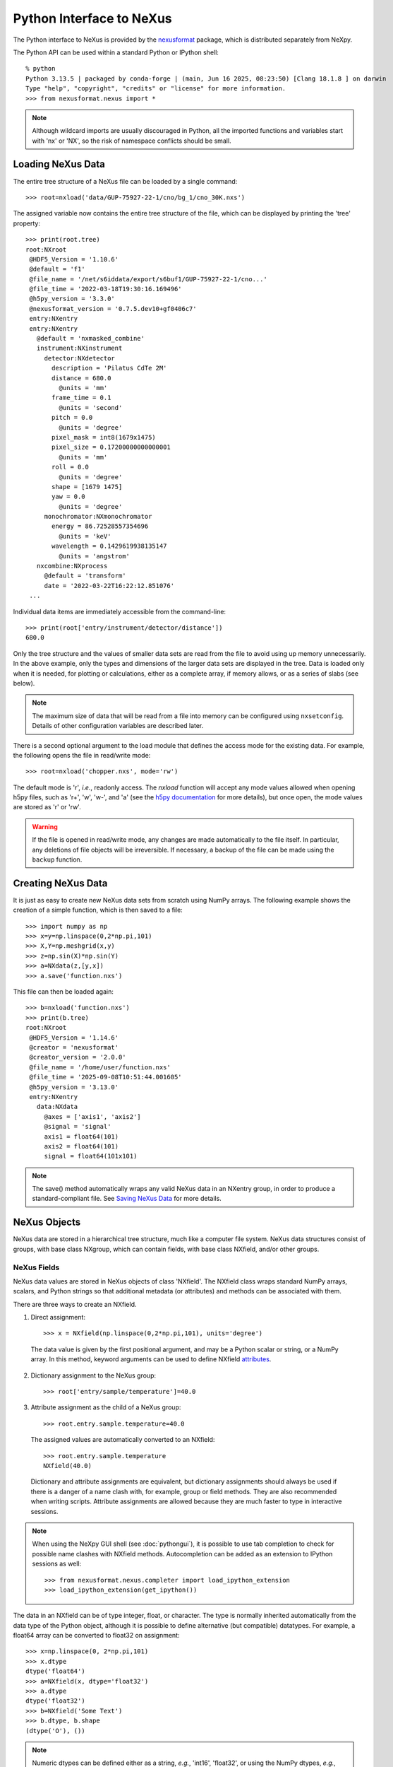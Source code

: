 *************************
Python Interface to NeXus
*************************
The Python interface to NeXus is provided by the `nexusformat
<https://github.com/nexpy/nexusformat>`__ package, which is distributed
separately from NeXpy.


The Python API can be used within a standard Python or IPython shell::

 % python
 Python 3.13.5 | packaged by conda-forge | (main, Jun 16 2025, 08:23:50) [Clang 18.1.8 ] on darwin
 Type "help", "copyright", "credits" or "license" for more information.
 >>> from nexusformat.nexus import *

.. note:: Although wildcard imports are usually discouraged in Python,
          all the imported functions and variables start with 'nx' or
          'NX', so the risk of namespace conflicts should be small.

.. seealso:: A `Jupyter notebook
             <https://github.com/nexpy/nexusformat/blob/master/src/nexusformat/notebooks/nexusformat.ipynb>`__
             provides a tutorial for the Python API. It can be run in
             `Google Colaboratory
             <https://colab.research.google.com/github/nexpy/nexusformat/blob/master/src/nexusformat/notebooks/nexusformat.ipynb>`__.

Loading NeXus Data
==================
The entire tree structure of a NeXus file can be loaded by a single command::

 >>> root=nxload('data/GUP-75927-22-1/cno/bg_1/cno_30K.nxs')

The assigned variable now contains the entire tree structure of the
file, which can be displayed by printing the 'tree' property::

 >>> print(root.tree)
 root:NXroot
  @HDF5_Version = '1.10.6'
  @default = 'f1'
  @file_name = '/net/s6iddata/export/s6buf1/GUP-75927-22-1/cno...'
  @file_time = '2022-03-18T19:30:16.169496'
  @h5py_version = '3.3.0'
  @nexusformat_version = '0.7.5.dev10+gf0406c7'
  entry:NXentry
  entry:NXentry
    @default = 'nxmasked_combine'
    instrument:NXinstrument
      detector:NXdetector
        description = 'Pilatus CdTe 2M'
        distance = 680.0
          @units = 'mm'
        frame_time = 0.1
          @units = 'second'
        pitch = 0.0
          @units = 'degree'
        pixel_mask = int8(1679x1475)
        pixel_size = 0.17200000000000001
          @units = 'mm'
        roll = 0.0
          @units = 'degree'
        shape = [1679 1475]
        yaw = 0.0
          @units = 'degree'
      monochromator:NXmonochromator
        energy = 86.72528557354696
          @units = 'keV'
        wavelength = 0.1429619938135147
          @units = 'angstrom'
    nxcombine:NXprocess
      @default = 'transform'
      date = '2022-03-22T16:22:12.851076'
  ...

Individual data items are immediately accessible from the command-line::

 >>> print(root['entry/instrument/detector/distance'])
 680.0

Only the tree structure and the values of smaller data sets are read
from the file to avoid using up memory unnecessarily. In the above
example, only the types and dimensions of the larger data sets are
displayed in the tree. Data is loaded only when it is needed, for
plotting or calculations, either as a complete array, if memory allows,
or as a series of slabs (see below).

.. note:: The maximum size of data that will be read from a file into
          memory can be configured using ``nxsetconfig``. Details of
          other configuration variables are described later.

There is a second optional argument to the load module that defines the
access mode for the existing data. For example, the following opens the
file in read/write mode::

 >>> root=nxload('chopper.nxs', mode='rw')

The default mode is 'r', *i.e.*, readonly access. The `nxload` function
will accept any mode values allowed when opening h5py files, such as
'r+', 'w', 'w-', and 'a' (see the `h5py documentation
<http://docs.h5py.org/en/stable/high/file.html>`__ for more details),
but once open, the mode values are stored as 'r' or 'rw'.

.. warning:: If the file is opened in read/write mode, any changes are
             made automatically to the file itself. In particular, any
             deletions of file objects will be irreversible. If
             necessary, a backup of the file can be made using the
             ``backup`` function.

.. seealso:: :mod:`nexusformat.nexus.tree.NXroot.backup`

Creating NeXus Data
===================
It is just as easy to create new NeXus data sets from scratch using
NumPy arrays. The following example shows the creation of a simple
function, which is then saved to a file::

 >>> import numpy as np
 >>> x=y=np.linspace(0,2*np.pi,101)
 >>> X,Y=np.meshgrid(x,y)
 >>> z=np.sin(X)*np.sin(Y)
 >>> a=NXdata(z,[y,x])
 >>> a.save('function.nxs')

This file can then be loaded again::

 >>> b=nxload('function.nxs')
 >>> print(b.tree)
 root:NXroot
  @HDF5_Version = '1.14.6'
  @creator = 'nexusformat'
  @creator_version = '2.0.0'
  @file_name = '/home/user/function.nxs'
  @file_time = '2025-09-08T10:51:44.001605'
  @h5py_version = '3.13.0'
  entry:NXentry
    data:NXdata
      @axes = ['axis1', 'axis2']
      @signal = 'signal'
      axis1 = float64(101)
      axis2 = float64(101)
      signal = float64(101x101)

.. note:: The save() method automatically wraps any valid NeXus data in
          an NXentry group, in order to produce a standard-compliant
          file. See `Saving NeXus Data`_ for more details.

NeXus Objects
=============
NeXus data are stored in a hierarchical tree structure, much like a
computer file system. NeXus data structures consist of groups, with base
class NXgroup, which can contain fields, with base class NXfield, and/or
other groups.

NeXus Fields
------------
NeXus data values are stored in NeXus objects of class 'NXfield'. The
NXfield class wraps standard NumPy arrays, scalars, and Python strings
so that additional metadata (or attributes) and methods can be
associated with them.

There are three ways to create an NXfield.

1. Direct assignment::

    >>> x = NXfield(np.linspace(0,2*np.pi,101), units='degree')

  The data value is given by the first positional argument, and may be a
  Python scalar or string, or a NumPy array. In this method, keyword
  arguments can be used to define NXfield `attributes`_.

2. Dictionary assignment to the NeXus group::

    >>> root['entry/sample/temperature']=40.0

3. Attribute assignment as the child of a NeXus group::

    >>> root.entry.sample.temperature=40.0

  The assigned values are automatically converted to an NXfield::

    >>> root.entry.sample.temperature
    NXfield(40.0)

  Dictionary and attribute assignments are equivalent, but dictionary
  assignments should always be used if there is a danger of a name clash
  with, for example, group or field methods. They are also recommended
  when writing scripts. Attribute assignments are allowed because they
  are much faster to type in interactive sessions.

.. note:: When using the NeXpy GUI shell (see :doc:`pythongui`), it is
          possible to use tab completion to check for possible name
          clashes with NXfield methods. Autocompletion can be added as
          an extension to IPython sessions as well::

            >>> from nexusformat.nexus.completer import load_ipython_extension
            >>> load_ipython_extension(get_ipython())

The data in an NXfield can be of type integer, float, or character. The
type is normally inherited automatically from the data type of the
Python object, although it is possible to define alternative (but
compatible) datatypes. For example, a float64 array can be converted to
float32 on assignment::

  >>> x=np.linspace(0, 2*np.pi,101)
  >>> x.dtype
  dtype('float64')
  >>> a=NXfield(x, dtype='float32')
  >>> a.dtype
  dtype('float32')
  >>> b=NXfield('Some Text')
  >>> b.dtype, b.shape
  (dtype('O'), ())

.. note:: Numeric dtypes can be defined either as a string, *e.g.*,
          'int16', 'float32', or using the NumPy dtypes, *e.g.*,
          np.int16, np.float32.

.. warning:: By default, Python strings are stored as variable-length
             strings in the HDF5 file. These use a special object dtype
             defined by h5py (see the `h5py documentation
             <http://docs.h5py.org/en/latest/special.html#variable-length-strings>`__). If you wish to store
             fixed length strings, specify a dtype of kind 'S', *e.g.*,
             'S10' when creating the NXfield.

.. warning:: If you wish to store an array of strings containing Unicode
             characters as fixed-length strings, convert them to byte
             strings first using UTF-8 encoding, *e.g.*::

               >>> text_array = ['a', 'b', 'c', 'd', 'é']
               >>> a=NXfield([t.encode('utf8') for t in text_array], dtype='S')
               >>> a
               NXfield(['a', 'b', 'c', 'd', 'é'])
               >>> a.dtype
               dtype('S2')

The shape and dimension sizes of an integer or float array are inherited
from the assigned NumPy array. It is possible to initialize an NXfield
array without specifying the data values in advance, *e.g.*, if the data
is too large to be stored in memory and has to be written as slabs::

  >>> a=NXfield(dtype=np.float32, shape=[2048,2048,2048])
  >>> a
  NXfield(shape=(2048, 2048, 2048), dtype=float32)

More details of handling large arrays are given below.

.. _attributes:

NeXus attributes
^^^^^^^^^^^^^^^^
The NeXus standard allows additional attributes to be attached to
NXfields to contain metadata ::

 >>> root['entry/sample/temperature'].units='K'

These have a class of NXattr. They can be defined using the 'attrs'
dictionary if necessary to avoid name clashes::

 >>> root['entry/sample/temperature'].attrs['units']='K'

Other common attributes include the 'signal' and 'axes' attributes used
to define the plottable signal and independent axes, respectively, in a
NXdata group.

.. note:: The ``nxunits`` property of an NXfield can be used to read
          and set units.

When a NeXus tree is printed, the attributes are prefixed by '@'::

 >>> print(root['entry/sample'].tree)
 sample:NXsample
   temperature = 40.0
     @units = 'K'

Masked Arrays
^^^^^^^^^^^^^
NumPy has the ability to store arrays with masks to remove missing or
invalid data from computations of, *e.g.*, averages or maxima. Since
Matplotlib is able to handle masked arrays and removes masked data from
plots, this is a convenient way of preventing bad data from
contaminating statistical analyses, while preserving all the data
values, good and bad, *i.e.*, masks can be turned on and off.

NeXpy uses the same syntax as NumPy for masking and unmasking data.

 >>> z = NXfield([1,2,3,4,5,6], name='z')
 >>> z[3:5] = np.ma.masked
 >>> z
 NXfield(masked_array(data=[1, 2, 3, --, --, 6],
              mask=[False, False, False,  True,  True, False],
        fill_value=999999))
 >>> z.mask
 array([False, False, False,  True,  True, False])
 >>> z.mask[3] = np.ma.nomask
 >>> z
 NXfield(masked_array(data=[1, 2, 3, 4, --, 6],
              mask=[False, False, False, False,  True, False],
        fill_value=999999))

.. warning:: If you perform any operations on a masked array, those
             operations are not performed on the masked values. It is
             not advisable to remove a mask if you have modified the
             unmasked values.

If the NXfield does not have a parent group, the mask is stored within
the field as in NumPy arrays. However, if the NXfield has a parent
group, the mask is stored in a separate NXfield that is generated
automatically by the mask assignment or whenever the masked NXfield is
assigned to a group. The mask is identified by the 'mask' attribute of
the masked NXfield.

 >>> print(NXlog(z).tree)
 log:NXlog
 z = [1 2 3 4 -- 6]
  @mask = 'z_mask'
 z_mask = [False False False False  True False]

The mask can then be saved to the NeXus file if required.

.. warning:: In principle, the NXfield containing the mask can be
             modified manually, but it is recommended that
             modifications to the mask use the methods described above.

Masks can also be set using the Projection panel in the
:doc:`pythongui`.

Large Arrays
^^^^^^^^^^^^
If the size of an array is too large to be loaded into memory (see
`Loading NeXus Data`_), the NXfield can be created without any initial
values, and then filled incrementally as slabs::

 >>> entry['data/z'] = NXfield(shape=(1000,1000,1000), dtype=np.float32)
 >>> for i in range(1000):
         entry.data.z[i,:,:] = np.ones(shape=(1000,1000), dtype=np.float32)
             ...

If ``entry`` in the above example is already stored in a NeXus file
(with write access), then ``entry['data/z']`` is automatically updated
in the file. If it is not stored in a file, the field is stored in an
HDF5 core memory file that will be copied to the NeXus file when it is
saved.

When initializing the NXfield, it is possible to specify a number of
HDF5 attributes that specify how the data are stored.

* Compression::

    >>> z = NXfield(shape=(1000,1000,1000), dtype=np.float32, compression='lzf')

  This specifies the compression filter used. For large arrays, the data
  are compressed with the ``gzip`` filter by default.

* Chunk size::

    >>> z = NXfield(shape=(1000,1000,1000), dtype=np.float32, chunks=(1,100,100))

  By default, any field with more than 10000 elements will be
  initialized with ``chunks=True``. If chunk sizes are not specified,
  HDF5 will choose default values.

* Maximum array shape::

    >>> z = NXfield(shape=(10,1000,1000), dtype=np.float32, maxshape=(1000,1000,1000))

  The initial shape is defined by the ``shape`` attribute, but it will
  be automatically expanded up to a limit of ``maxshape`` if necessary
  using the NXfield ``resize`` function.

    >>> z.resize((100,1000,1000))
    >>> z.shape
    (100, 1000, 1000)

.. seealso:: :mod:`nexusformat.nexus.tree.NXfield.resize`

* Fill value::

    >>> z = NXfield(shape=(1000,1000,1000), dtype=np.float32, fillvalue=np.nan)

  Slabs that are not initialized will contain the specified fill value.
  This is normally set to zero by default.

All these values can be adjusted at the command line until the first
slab has been written, whether to a file or in core memory, using the
``compression``, ``chunks``, ``maxshape`` or ``fillvalue`` properties,
*e.g.*

 >>> z = NXfield(shape=(1000,1000,1000), dtype=np.float32)
 >>> z.compression = 'lzf'

NeXus Groups
------------
NeXus groups are defined as subclasses of the NXgroup class, with the
class name defining the type of information they contain, *e.g.*, the
NXsample class contains metadata that define the measured sample, such
as its temperature or lattice parameters. The initialization parameters
can be used to populate the group with other predefined NeXus objects,
either groups or fields::

 >>> temperature = NXfield(40.0, units='K')
 >>> sample = NXsample(temperature=temperature)
 >>> print(sample.tree)
 sample:NXsample
   temperature = 40.0
     @units = 'K'

In this example, it was necessary to use the keyword form to add the
NXfield 'temperature' since its name is otherwise undefined within the
NXsample group. However, the name is set automatically if the NXfield is
assigned to the group::

 >>> sample = NXsample()
 >>> sample['temperature']=NXfield(40.0, units='K')
 >>> print(sample.tree)
 sample:NXsample
   temperature = 40.0
     @units = 'K'

The NeXus objects in a group (NXfields or NXgroups) can be accessed as
dictionary items::

 >>> sample['temperature'] = 40.0
 >>> sample.keys()
 dict_keys(['temperature'])

.. note:: It is also possible to reference objects by their complete
          paths with respect to the root object, *e.g.*,
          root['/entry/sample/temperature'].

If a group is not created as another group attribute, its internal name
defaults to the class name without the 'NX' prefix. This can be useful
in automatically creating nested groups::

 >>> a=NXentry(NXsample(temperature=40.0),NXinstrument(NXdetector(distance=10.8)))
 >>> print(a.tree)
 entry:NXentry
   instrument:NXinstrument
     detector:NXdetector
       distance = 10.8
   sample:NXsample
     temperature = 40.0

.. seealso:: Existing NeXus objects can also be inserted directly into
             groups. See :mod:`nexusformat.nexus.tree.NXgroup.insert`

NXdata Groups
^^^^^^^^^^^^^
NXdata groups contain data ready to be plotted. That means that the
group should consist of an NXfield containing the signal and one or more
NXfields containing the axes. NeXus defines a method of associating axes
with the appropriate dimension, but NeXpy provides a simple constructor
that implements this method automatically. This was already demonstrated
in the example above, reproduced here::

 >>> import numpy as np
 >>> x=y=np.linspace(0,2*np.pi,101)
 >>> X,Y=np.meshgrid(x,y)
 >>> z=np.sin(X)*np.sin(Y)
 >>> a=NXdata(z,[y,x])

The first positional argument is an NXfield or NumPy array containing
the data, while the second is a list containing the axes, again as
NXfields or NumPy arrays. In this example, the names of the arrays have
not been defined within an NXfield so default names were assigned::

 >>> print(a.tree)
 data:NXdata
   @axes = ['axis1' 'axis2']
   @signal = signal
   axis1 = float64(101)
   axis2 = float64(101)
   signal = float64(101x101)

.. note:: The plottable signal and axes are identified by the 'signal'
          and 'axes' attributes of the NXdata group. The 'axes'
          attribute defines the axes as a list of NXfield names. The
          NXdata constructor sets these attributes automatically.

.. warning:: NumPy stores arrays by default in C, or row-major, order,
             *i.e.*, in the array 'signal(axis1,axis2)', axis2 is the
             fastest to vary. In most image formats, *e.g.*, TIFF
             files, the x-axis is assumed to be the fastest varying
             axis, so we are adopting the same convention and plotting
             as ``signal[y,x]``. The :doc:`pythongui` allows the x and
             y axes to be swapped.

Names can be assigned explicitly when creating the NXfield through the
'name' attribute::

 >>> phi=NXfield(np.linspace(0,2*np.pi,101), name='polar_angle')
 >>> data=NXfield(np.sin(phi), name='intensity')
 >>> a=NXdata(data,(phi,))
 >>> print(a.tree)
 data:NXdata
   @axes = 'polar_angle'
   @signal = 'intensity'
   intensity = float64(101)
   polar_angle = float64(101)

.. note:: In the above example, the x-axis, ``phi``, was defined as a
          tuple in the second positional argument of the NXdata call.
          It could also have been defined as a list. However, in the
          case of one-dimensional signals, it would also have been
          acceptable just to call ``NXdata(data, phi)``, *i.e.*,
          without embedding the axis in a tuple or list.

It is also possible to define the plottable signal and axes using the
``nxsignal`` and ``nxaxes`` properties, respectively::

 >>> phi=np.linspace(0,2*np.pi, 101)
 >>> a=NXdata()
 >>> a.nxsignal=NXfield(np.sin(phi), name='intensity')
 >>> a.nxaxes=NXfield(phi, name='polar_angle')
 >>> print(a.tree)
 data:NXdata
   @axes = 'polar_angle'
   @signal = 'intensity'
   intensity = float64(101)
   polar_angle = float64(101)

Similarly, signal errors can be added using the ``nxerrors`` property::

 >>> a.nxerrors = np.sqrt(np.abs(np.sin(phi)))
 >>> print(a.tree)
 data:NXdata
   @axes = 'polar_angle'
   @signal = 'intensity'
   intensity = float64(101)
   intensity_errors = float64(101)
   polar_angle = float64(101)

.. note:: In a NXdata group, errors for each field are defined by
          another field with '_errors' appended to the name.

NeXus Links
-----------
NeXus allows groups and fields to be assigned to multiple locations
through the use of links. These objects have the class NXlink and
contain the attribute ``target``, which identifies the parent object. It
is also possible to link to fields in another NeXus file (see `External
Links`_ below).

For example, the polar angle and time-of-flight arrays may logically be
stored with the detector information in a NXdetector group that is one
of the NXinstrument subgroups::

 >>> print(entry['instrument'].tree)
 instrument:NXinstrument
   detector:NXdetector
    distance = float32(128)
      @units = 'metre'
    polar_angle = float32(128)
      @units = 'radian'
    time_of_flight = float32(8252)
      @target = '/entry/instrument/detector/time_of_flight'
      @units = 'microsecond'

However, they may also be needed as plotting axes in a NXdata group::

 >>> print(entry['data'].tree)
 data:NXdata
   @axes = ['polar_angle' 'time_of_flight']
   @signal = data
   data = uint32(128x8251)
   polar_angle = float32(128)
     @target = '/entry/instrument/detector/polar_angle'
     @units = 'radian'
   time_of_flight = float32(8252)
     @target = '/entry/instrument/detector/time_of_flight'
     @units = 'microsecond'

Links allow the same data to be used in different contexts without using
more memory or disk space.

.. note:: In earlier versions, links were required to have the same name
          as their parents, but this restriction has now been lifted.

In the Python API, the user who is only interested in accessing the data
does not need to worry if the object is parent or child. The data values
and NeXus attributes of the parent to the NXlink object can be accessed
directly through the child object. The parent object can be referenced
directly, if required, using the ``nxlink`` attribute::

 >>> entry['data/time_of_flight']
 NXlink('/entry/instrument/detector/time_of_flight')
 >>> entry['data/time_of_flight'].nxdata
 array([   500.,    502.,    504., ...,  16998.,  17000.,  17002.], dtype=float32)
 >>> entry['data/time_of_flight'].units
 'microsecond'
 >>> entry['data/time_of_flight'].nxlink
 NXfield(dtype=float32,shape=(8252,))

.. note:: The absolute path of the data with respect to the root object
          of the NeXus tree is given by the nxpath property::

           >>> entry['data/time_of_flight'].nxpath
           '/entry/data/time_of_flight'
           >>> entry['data/time_of_flight'].nxlink.nxpath
           '/entry/instrument/bank1/time_of_flight'

Creating a Link
^^^^^^^^^^^^^^^
Links can be created using the target object as the argument assigned
to another group::

 >>> print(root.tree)
 root:NXroot
   entry:NXentry
     data:NXdata
     instrument:NXinstrument
       detector:NXdetector
         polar_angle = float64(192)
           @units = 'radian'
 >>> root['entry/data/polar_angle']=NXlink(root['entry/instrument/detector/polar_angle'])

It is also possible to create links using the makelink method, which
takes the parent object and, optionally, a new name as arguments::

 >>> root['entry/data'].makelink(root['entry/instrument/detector/polar_angle'])
 >>> print(root.tree)
 root:NXroot
   entry:NXentry
     data:NXdata
       polar_angle = float64(192)
         @target = '/entry/instrument/detector/polar_angle'
         @units = 'radian'
     instrument:NXinstrument
       detector:NXdetector
         polar_angle = float64(192)
           @target = '/entry/instrument/detector/polar_angle'
           @units = 'radian'

.. note:: After creating the link, both the parent and target objects
          have an additional attribute, ``target``, showing the
          absolute path of the parent.

.. seealso:: :mod:`nexusformat.nexus.tree.NXgroup.makelink`

External Links
^^^^^^^^^^^^^^
It is also possible to link to a NeXus field that is stored in another
file. This is accomplished using a similar syntax to internal links.

 >>> root['entry/data/data'] = NXlink('/counts', file='external_counts.nxs')

In the case of external links, the first argument is the absolute path
of the linked object within the external file, while the second argument
is the absolute or relative file path of the external file.

By default, the target file path is converted to a relative path with
respect to the parent file. If it is required to store the absolute file
path, add the keyword argument, ``abspath=True``.

 >>> root['entry/data/data'] = NXlink('/counts',
                                  file='/home/user/external_counts.nxs',
                                  abspath=True)

.. warning:: If the files are moved without preserving their relative
             file paths, the parent file will still open but the link
             will be broken.

Modifying Links
^^^^^^^^^^^^^^^
The path to a linked object is given by the ``nxtarget`` property.

 >>> root['entry/data/polar_angle'].nxtarget
 'entry/instrument/detector/polar_angle'

If the link is external, ``nxtarget`` returns the object path within the
external file, whose file path is given by the ``nxfilename`` property.

 >>> external_link = NXlink('/counts',
                            file='/home/user/external_counts.nxs')
 >>> external_link.nxtarget
 '/counts'
 >>> external_link.nxfilename
 '/home/user/external_counts.nxs'

HDF5 does not allow link targets to be changed, so the link has to be
deleted and recreated. To facilitate this operation, *nexusformat* has
added a setter function that allows the field path and/or file path to
be modified (as long as the file is unlocked). If a single value is
given, the object path is changed, provided that it points to a valid
NeXus object.

If the link is external and ``nxtarget`` is a two-value tuple, the
values correspond to the object path in the external file and the file
path, respectively.

 >>> external_link.nxtarget = ('/counts',
                               '/home/user/external_counts.nxs')

Plotting NeXus Data
===================
NXdata, NXmonitor, and NXlog groups all have a plot method, which
automatically determines what should be plotted::

 >>> data.plot()

.. image:: /images/simple-plot.png
   :align: center
   :width: 80%

Note that the plot method uses the NeXus attributes within the groups to
determine automatically which NXfield is the signal, what its rank and
dimensions are, and which NXfields define the plottable axes. The same
command will work for one-dimensional or two-dimensional data. If you
plot higher-dimensional data, the top two-dimensional slice is plotted.
Alternative two-dimensional slices can be specified using slice indices
on the NXdata group.

.. note:: If the ``interpretation`` attribute is set to 'rgb' or 'rgba'
          and the final dimension is of size 3 or 4, the NXdata group
          will be plotted as an image using the colors defined by the
          final dimension. By default, images are displayed with the
          origin in the top-left corner.

If the data is one-dimensional, it is possible to overplot more than one
data set using 'over=True'. By default, each plot has a new color, but
conventional Matplotlib keywords can be used to change markers and
colors::

 >>> data.plot(log=True)
 >>> data.plot('r-')
 >>> data.plot(over=True, log=True, color='r')

If the NXdata group contains RGB(A) image data, *i.e.*, the signal is a
three-dimensional array, in which the fastest varying dimension, which
should be of size 3 or 4, contains the RGB(A) values for each
two-dimensional pixel, then the image can be plotted using the
'image=True'.

 >>> data.plot(image=True)

By convention, the first pixel of an image is in the upper-left corner,
rather than the lower-left used in other two-dimensional plots.

.. note:: The plot method also works on NXroot and NXentry groups, if
          they are able to identify plottable data. If the ``default``
          attribute is set, the default NXentry and/or NXdata groups
          are used. Otherwise, the first valid NXdata group found in an
          iterative search is used.

Additional Plot Methods
-----------------------
As a convenience, additional plot methods can be used instead of adding
extra keywords.

 >>> data.oplot()
 >>> data.logplot()
 >>> data.implot()

These are equivalent to setting the 'over', 'log', and 'image' keywords
to True when invoking the plot method.

Manipulating NeXus Data
=======================
Arithmetic Operations
---------------------
NXfield
^^^^^^^
NXfields usually consist of arrays of numeric data with associated
metadata, the NeXus attributes (the exception is when they contain
character strings). This makes them similar to NumPy arrays, and this
module allows the use of NXfields in numerical operations as if they
were NumPy ndarrays::

 >>> x = NXfield((1.0,2.0,3.0,4.0))
 >>> print(x+1)
 [ 2.  3.  4.  5.]
 >>> print(2*x)
 [ 2.  4.  6.  8.]
 >>> print(x/2)
 [ 0.5  1.   1.5  2. ]
 >>> print(x**2)
 [  1.   4.   9.  16.]
 >>> x.reshape((2,2))
 NXfield([[ 1.  2.]
 [ 3.  4.]])
 >>> y = NXfield((0.5,1.5,2.5,3.5))
 >>> x+y
 NXfield(name=x,value=[ 1.5  3.5  5.5  7.5])
 >>> x*y
 NXfield(name=x,value=[  0.5   3.    7.5  14. ])
 >>> (x+y).shape
 (4,)
 >>> (x+y).dtype
 dtype('float64')

Such operations return valid NXfield objects containing the same
attributes as the first NXobject in the expression. The 'reshape' and
'transpose' methods also return NXfield objects.

NXfields can be compared to other NXfields (this is a comparison of
their NumPy arrays)::

 >>> y=NXfield(np.array((1.5,2.5,3.5)),name='y')
 >>> x == y
 True

NXfields are technically not a sub-class of the NumPy ``ndarray`` class,
but they are cast as NumPy arrays when required by NumPy operations,
returning either another NXfield or, in some cases, an array that can
easily be converted to an NXfield::

 >>> x = NXfield((1.0,2.0,3.0,4.0))
 >>> x.size
 4
 >>> x.sum()
 10.0
 >>> x.max()
 4.0
 >>> x.mean()
 2.5
 >>> x.var()
 1.25
 >>> x.reshape((2,2)).sum(1)
 array([ 3.,  7.])
 >>> np.sin(x)
 array([ 0.84147098,  0.90929743,  0.14112001, -0.7568025 ])
 >>> np.sqrt(x)
 array([ 1.        ,  1.41421356,  1.73205081,  2.        ])
 >>> print(NXdata(np.sin(x), (x)).tree)
 data:NXdata
   @axes = 'x'
   @signal = 'signal'
   signal = [ 0.84147098  0.90929743  0.14112001 -0.7568025 ]
   x = [ 1.  2.  3.  4.]

.. note:: If a function will only accept a NumPy array, use the
          ``nxvalue`` attribute, which returns the stored NumPy array.

            >>> x.nxvalue
            array([1., 2., 3., 4.])

NXdata Operations
^^^^^^^^^^^^^^^^^
Similar operations can also be performed on whole NXdata groups. If two
NXdata groups are to be added, the rank and dimensions of the main
signal array must match (although the names could be different)::

 >>> y=NXfield(np.sin(x),name='y')
 >>> y
 NXfield(name=y,value=[ 0.99749499  0.59847214 -0.35078323])
 >>> a=NXdata(y,x)
 >>> print(a.tree)
 data:NXdata
   @axes = 'x'
   @signal = 'y'
   x = [ 1.5  2.5  3.5]
   y = [ 0.99749499  0.59847214 -0.35078323]
 >>> print((a+1).tree)
 data:NXdata
   @axes = 'x'
   @signal = 'y'
   x = [ 1.5  2.5  3.5]
   y = [ 1.99749499  1.59847214  0.64921677]
 >>> print((2*a).tree)
 data:NXdata
   @axes = 'x'
   @signal = 'y'
   x = [ 1.5  2.5  3.5]
   y = [ 1.99498997  1.19694429 -0.70156646]
 >>> print((a+a).tree)
 data:NXdata
   @axes = 'x'
   @signal = 'y'
   x = [ 1.5  2.5  3.5]
   y = [ 1.99498997  1.19694429 -0.70156646]
 >>> print((a-a).tree)
 data:NXdata
   @axes = 'x'
   @signal = 'y'
   x = [ 1.5  2.5  3.5]
   y = [ 0.  0.  0.]
 >>> print((a/2).tree)
 data:NXdata
   @axes = 'x'
   @signal = 'y'
   x = [ 1.5  2.5  3.5]
   y = [ 0.49874749  0.29923607 -0.17539161]

If data errors are included in the NXdata group, then the errors are
propagated according to the operand::

 >>> print(a.tree)
 data:NXdata
   @axes = 'x'
   @signal = 'y'
   x = [ 1.5  2.5  3.5]
   y = [ 0.99749499  0.59847214  0.35078323]
   y_errors = [ 0.99874671  0.77360981  0.59226956]
 >>> print((a+a).tree)
 data:NXdata
   @axes = 'x'
   @signal = 'y'
   x = [ 1.5  2.5  3.5]
   y = [ 1.99498997  1.19694429  0.70156646]
   y_errors = [ 1.41244114  1.09404949  0.83759564]

Some statistical operations can be performed on the NXdata group.

* ``NXdata.sum(axis=None)``:
    Returns the sum of the NXdata signal data. If the axis is not
    specifed, the total is returned. Otherwise, it is summed along the
    specified axis. The result is a new NXdata group containing a copy
    of all the metadata contained in the original NXdata group::

     >>> x=np.linspace(0, 3., 4)
     >>> y=np.linspace(0, 2., 3)
     >>> X,Y=np.meshgrid(x,y)
     >>> a=NXdata(X*Y,(y,x))
     >>> print(a.tree)
     data:NXdata
       @axes = ['axis1' 'axis2']
       @signal = 'signal'
       axis1 = [ 0.  1.  2.  3.]
       axis2 = [ 0.  1.  2.]
       signal = float64(3x4)
     >>> a.nxsignal
     NXfield([[ 0.  0.  0.  0.]
      [ 0.  1.  2.  3.]
      [ 0.  2.  4.  6.]])
     >>> a.sum()
     18.0
     >>> a.sum(0).nxsignal
     NXfield([ 0.  3.  6.  9.])
     >>> a.sum(1).nxsignal
     NXfield([  0.   6.  12.])

* ``NXdata.average(axis=None)``:
    Returns the average of the NXdata signal data. This is identical to
    the sum method, but the result is divided by the number of data
    elements in the summation::

     >>> a.average()
     NXfield(1.5)
     >>> a.average(0).nxsignal
     NXfield([ 0.,  1.,  2.,  3.])
     >>> a.average(1).nxsignal
     NXfield([ 0. ,  1.5,  3. ])

* ``NXdata.moment(order=1)``:
    Returns an NXfield containing the first moment of the NXdata group
    assuming the signal is one-dimensional::

     >>> x=np.linspace(0, 10., 11)
     >>> y=np.exp(-(x-3)**2)
     >>> a=NXdata(y,x)
     >>> a.moment()
     NXfield(3.000000253977615)


Slicing
-------
NXfields
^^^^^^^^
A slice of an NXfield can be obtained using the usual Python indexing
syntax::

 >>> x=NXfield(np.linspace(0,2*np.pi,101))
 >>> print(x[0:51])
 [ 0.          0.06283185  0.12566371 ...,  3.01592895  3.0787608 3.14159265]

If either of the indices are floats, then the limits are set by the
values themselves (assuming the array is monotonic)::

 >>> print(x[0.5:1.5])
 [ 0.50265482  0.56548668  0.62831853 ...,  1.38230077  1.44513262 1.50796447]

NXdata
^^^^^^
It is also possible to slice whole NXdata groups. In this case, the
slicing works on the multidimensional NXfield, but the full NXdata group
is returned with both the signal data and the associated axes limited by
the slice parameters. If either of the limits along any one axis is a
float, the limits are set by the values of the axis::

 >>> a=NXdata(np.sin(x),x)
 >>> a[1.5:2.5].x
 NXfield(name=x,value=[ 1.57079633  1.72787596  1.88495559 ...,  2.19911486  2.35619449])

Unless the slice reduces one of the axes to a single item, the rank of
the data remains the same. To project data along one of the axes, and so
reduce the rank by one, the data can be summed along that axis using the
sum() method. This employs the NumPy array sum() method::

 >>> x=y=NXfield(np.linspace(0,2*np.pi,41))
 >>> X,Y=np.meshgrid(x,y)
 >>> a=NXdata(np.sin(X)*np.sin(Y), (y,x))
 >>> print(a.tree)
 data:NXdata
   @axes = ['axis1' 'axis2']
   @signal = 'signal'
   axis1 = float64(41)
   axis2 = float64(41)
   signal = float64(41x41)
 >>> print(a.sum(0).tree)
 data:NXdata
   @axes = 'axis2'
   @signal = 'signal'
   axis2 = float64(41)
   signal = float64(41)
     @long_name = 'Integral from 0.0 to 6.28318530718'

This can be extended to higher dimensions, using a tuple as the sum()
argument. The following code projects a NXdata group, whose signal is a
three-dimensional array, down to a one-dimensional NXdata group. The
average values of the summed axes are stored as fields, with attributes
showing the range of the summation.

 >>> signal=NXfield(np.arange(60).reshape((3,4,5)), name='v')
 >>> x=NXfield(np.arange(5.0), name='x')
 >>> y=NXfield(np.arange(4.0), name='y')
 >>> z=NXfield(np.arange(3.0), name='z')
 >>> d=NXdata(signal, (z, y, x))
 >>> print(d.tree)
 data:NXdata
   @axes = ['z', 'y', 'x']
   @signal = 'v'
   v = int64(3x4x5)
   x = float64(5)
   y = float64(4)
   z = [0. 1. 2.]
 >>> print(d.sum((0,1)).tree)
 data:NXdata
   @axes = 'x'
   @signal = 'v'
   @summed_bins = 12
   title = 'data/data'
   v = int64(5)
   x = float64(5)
   y = 1.5
     @maximum = 3.0
     @minimum = 0.0
     @summed_bins = 4
   z = 1.0
     @maximum = 2.0
     @minimum = 0.0
     @summed_bins = 3

The :doc:`pythongui` provides a menu-based approach to simplify the
plotting of 1D and 2D data projections of multidimensional data.

Saving NeXus Data
=================
Every NeXus object, whether it is a group or a field, has a save()
method as illustrated in `Creating NeXus Data`_.::

 >>> root.save(filename='example.nxs')

NXroot Groups
-------------
If the NeXus object is a NXroot group, the save() method saves the whole
NeXus tree. The filename can only be omitted if the tree is being saved
to a file that was loaded with read/write access. In this case, the
format argument is ignored. If the tree was loaded with readonly access,
any modifications must be saved to a new file specified by the filename
argument.

Other Objects
-------------
If the object is not a NXroot group, a new file will be created
containing the selected object and its children. A filename *must* be
specified. Saving non-NXroot data allows parts of a NeXus tree to be
saved for later use, *e.g.*, to store an NXsample group that will be
added to other files. The saved NeXus object is wrapped in an NXroot
group and an NXentry group (with name 'entry'), if necessary, in order
to produce a valid NeXus file.

Validating NeXus Data
=====================
NeXus groups can be checked against the current definitions of the NeXus
standard to look for non-compliant entries. The results are colorized,
with errors printed in red, warnings printed in orange, and
informational messages in black. Keyword arguments allow the results to
be filtered, with only warnings and errors output by default.

NXgroup objects have the following methods.

* check():
    This checks the contents of the NeXus group and its children against
    the base class definition.

    >>> root['entry/sample'].check(errors=True)

* validate():
    This validates a NXentry group against the application definition
    specified by the ``definition`` field or against another file
    specified as a keyword argument. This checks that the fields and
    groups required by the application definition are included. This
    method can only be applied to NXentry, NXsubentry, and NXroot groups
    (in which the first entry is selected).

    >>> root['data'].validate(info=True)

* inspect():
    This displays the base class definition as formatted XML.

    >>> root['entry'].inspect(info=True)

.. note:: By default, the groups are compared against the NeXus
          definition files contained within the package. Alternative
          definitions my be defined, either by setting the path to the
          definitions directory using ```nxsetconfig(definitions="/path/
          to/definitions")``` or by defining the ``NX_DEFINITIONS``
          environment variable. The path should contain subdirectories
          named 'base_classes', 'applications' and
          'contributed_definitions'.

.. warning:: These functions do not produce any output when run within
             the NeXpy shell. Please use the :ref:`Validate Data
             <validate-data>` menu item when using NeXpy.

NeXus File Operations
=====================
Changes to a NeXus tree that has been loaded from disk or saved to a
file are automatically updated in the HDF5 file, assuming that it is
opened with read/write permissions. This means that the tree is always
an accurate representation of the current state of the NeXus file,
unless it has been modified by an external process, in which case, the
file should be reloaded.

.. note:: In the :doc:`pythongui`, the lock icon color for an
          externally modified file changes to red.

When a file is loaded, using the ``nxload`` function, the ``nxfile``
attribute of the root group is an ``NXFile`` object, which is thin
wrapper over the underlying `h5py.File
<http://docs.h5py.org/en/stable/high/file.html>`__ object::

  >>> root = nxload('chopper.nxs', 'r')
  >>> root['entry']
  NXentry('entry')
  >>> root.nxfile['/entry']
  <HDF5 group "/entry" (10 members)>

The ``nxload`` function can also be used to create a new file with the
mode set to 'w'. Any keywords accepted by `h5py.File
<http://docs.h5py.org/en/stable/high/file.html>`__ can be used to
customize the new HDF5 file, *e.g.*, to turn on SWMR mode.

.. warning:: There is usually no need to call the ``nxfile`` attribute
             except to invoke the context manager (see next section).
             If it is referenced, the underlying ``h5py.File`` object
             is left open. It should be explicitly closed by calling
             ``root.nxfile.close()``. The current status of the file can be determined by calling ``root.nxfile.is_open()``.

Multiple operations
-------------------
When a change is made to a NeXus file, which is open with read/write
access, it is automatically opened, updated, and then closed to ensure
that any changes are flushed to the file and other processes can read
the file if necessary. When writing or modifying multiple items in the
file, it is possible to use a context manager to prevent multiple
open/close operations::

  >>> with root.nxfile:
  >>>     root['entry/sample'] = NXsample()
  >>>     root['entry/sample/temperature'] = NXfield(40.0, units='K')
  >>>     root['entry/sample/mass'] = NXfield(5.0, units='g')

The file will be opened at the start of the of the ``with`` clause and
closed automatically at the end.

.. note:: This context manager can be nested so it is safe to add a ``with``
          clause within a function that might, in some implementations, be
          embedded in another ``with`` clause. The file is only closed when the
          outermost context manager is exited.

In v0.7.7, the ability to use a context manager directly with ``NXroot``
objects, rather than its associated ``NXfile``, was added. This allows
the use of a similar syntax to the Python ``open`` function, in which a
``with`` clause ensuring that the file is opened and closed, before and
after the file access, respectively. To make this analogy clearer,
``nxopen`` was added as an alias to ``nxload``.

In the following code, a NeXus file is created, filled with NeXus
objects and then closed.

  >>> with nxopen('nexus_file.nxs', 'w') as root:
  >>>     root['entry'] = NXentry()
  >>>     root['entry/sample'] = NXsample()
  >>>     root['entry/sample/temperature'] = NXfield(40.0, units='K')

File Locking
------------
The context manager can also be used to lock the NeXus file to prevent
other processes from accessing the file. According to the `HDF5
documentation
<https://support.hdfgroup.org/HDF5/hdf5-quest.html#gconc>`__, concurrent
read access is supported if the HDF5 library has been built as
thread-safe. This appears to be the default with conda installations,
for example. However, concurrent read and write access is only allowed
when using SWMR mode. To prevent issues with multiple processes
accessing the same file, *nexusformat* contains a simple file-locking
mechanism, which is designed to work even when the processes are running
on separate nodes and when other file-locking mechanisms might prove
unreliable (*e.g.*, on NFS-mounted disks).

.. warning:: Unfortunately, the word 'lock' can cause confusion because
             it is commonly used to refer to two different operations.
             The other one is to switch a file from read/write to
             read-only mode, *e.g.*, ::

               >>> root.lock()

             This operation will prevent the current process from
             writing to the file, but it does *not* add a file lock to
             prevent I/O conflicts with other processes.

A new file is created with the same name as the NeXus file, with the
additional extension '.lock'. Other processes using the *nexusformat*
package will wait until the lock is cleared before performing any
further I/O operations. By default, this lock file is created in the
same directory as the NeXus file, but this will fail if the user does
not have sufficient permissions to create the file in that directory.
For this reason, it is possible to define another directory with relaxed
group and/or world permissions to store the lock files.

Configuring File Locks
^^^^^^^^^^^^^^^^^^^^^^
File-locking is configured using ``nxgetconfig`` and ``nxsetconfig``
(see next section). File locking is enabled by setting a non-zero value
for the ``lock`` parameter, which defines the length of time the process
will wait before triggering a ``NXLockException`` exception. Then, the
context manager described above will create and remove the  lock file at
the beginning and end of the ``with`` clause, respectively.

  >>> nxgetconfig('lock')
  0
  >>> nxsetconfig(lock=10)
  >>> with root.nxfile:
  >>>     root['entry/sample'] = NXsample()
  >>>     root['entry/sample/temperature'] = NXfield(40.0, units='K')

The lock file name is the name of the NeXus file with ``.lock``
appended. If a stale lock is encountered, it may be cleared by calling
``clear_lock``::

  >>> root.nxfile.is_locked()
  True
  >>> root.nxfile.clear_lock()
  >>> root.nxfile.is_locked()
  False

.. note:: This lock is advisory. It is only guaranteed to work if the
          external process is also using *nexusformat*.

Serializing NeXus Data
======================
NeXus groups and fields have functions that allow them to be serialized
and deserialized for transmission over a network. The NeXus objects are
converted into Python dictionaries, whose values can be used to
reconstruct the original file using class methods.

 >>> input_root = nxload('chopper.nxs')
 >>> s = input_root.serialize()
 >>> output_root = NXroot.deserialize(s)

.. note:: If the NeXus tree contains any external links, their
          respective files will have to be separately serialized.
          deserialized and saved to the same relative file location
          before the links will be resolved.

Configuration Parameters
========================
The *nexusformat* package uses a number of parameters to configure its
default behavior. These are stored internally in a dictionary, which may
be read or modified using the ``nxgetconfig`` and ``nxsetconfig``
functions, respectively.

  >>> nxgetconfig()
  {'compression': 'gzip',
   'definitions': None,
   'encoding': 'utf-8',
   'lock': 0,
   'lockexpiry': 28800,
   'lockdirectory': None,
   'maxsize': 10000,
   'memory': 2000,
   'recursive': False}
  >>> nxsetconfig(memory=4000)
  >>> nxgetconfig('memory')
  4000

Here is a list of the current configuration parameters and their
defaults.

* ``compression``:
    This sets the default HDF5 compression filter. The default is
    'gzip'.

* ``definitions``:
    This sets the path to the directory containing NeXus base class and
    application definitions. The default is None, in which case the
    definitions installed with the package are used.

* ``encoding``:
    This sets the default encoding for input strings. The default is
    'utf-8'.

* ``lock``:
    This sets the number of seconds before an attempted file lock
    acquisition times out. The default is 10 seconds. If set to 0, file
    locking is disabled (but see below).

* ``lockexpiry``:
    This sets the number of seconds before a file lock is considered
    stale. If the lock file is older than this value, a new lock can be
    acquired. The default is 28,800 seconds (8 hours).

* ``lockdirectory``:
    This defines the path to a directory, in which to store the lock
    files. The directory should be set to allow users to create files.
    The default is None, in which case, file locks are stored in the
    same directory as the NeXus file to be locked.

    .. note:: If ``lockdirectory`` is defined, the ``lock`` parameter
              is automatically set to 10 seconds if the currently set
              value is 0, *i.e.,* defining a lock directory is enough
              to enable file locking.

* ``maxsize``:
    This sets the maximum size of an array before HDF5 chunking and
    compression is turned on by default. The default is 10,000.

* ``memory``:
    This sets the memory limit (in MB) for loading arrays into memory.
    If a field contains data that is larger than this limit, it can only
    be accessed as a series of smaller slabs using the standard slicing
    syntax. The default is 2000 MB.

* ``recursive``:
    This sets the default method of loading NeXus files. If the value is
    set to `True`, all objects in the file are loaded (lazily) into
    memory. If set to `False`, only the first two levels of hierarchy
    are initially loaded. Lower levels are loaded when they are
    referenced. This includes tests for the existence of object paths in
    the file. The default is `False`.

Environment variables
---------------------
The configuration parameters can also be set by defining environment
variables, defined either in a user's login files or by a system
administrator. This is particularly useful for setting a system-wide
lock-file directory for all users accessing the same data.

When the *nexusformat* package is loaded, environment variables take
precedence over the package defaults. The user can still override them
manually by calling ``nxsetconfig``.

All of the configuration parameters defined in the previous section can
be defined. The equivalent environment variable name is constructed by
prefixing the parameter name in upper case by 'NX\_', *e.g.*,
``NX_COMPRESSION``, ``NX_DEFINITIONS``, ``NX_ENCODING``, *etc*.
